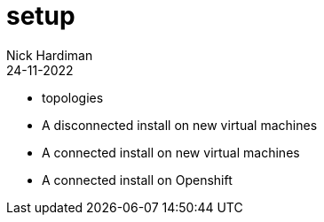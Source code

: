 = setup
Nick Hardiman 
:source-highlighter: highlight.js
:revdate: 24-11-2022

* topologies
* A disconnected install on new virtual machines
* A connected install on new virtual machines
* A connected install on Openshift

